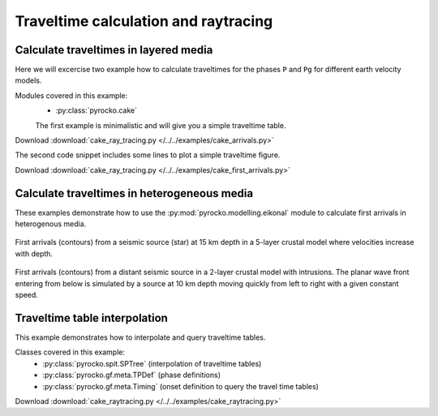 Traveltime calculation and raytracing
=====================================

Calculate traveltimes in layered media
--------------------------------------

Here we will excercise two example how to calculate traveltimes for the phases ``P`` and ``Pg`` for different earth velocity models.

Modules covered in this example:
 * :py:class:`pyrocko.cake`

 The first example is minimalistic and will give you a simple traveltime table.

Download :download:`cake_ray_tracing.py </../../examples/cake_arrivals.py>`

.. literalinclude :: /../../examples/cake_arrivals.py
    :language: python


The second code snippet includes some lines to plot a simple traveltime figure.

Download :download:`cake_ray_tracing.py </../../examples/cake_first_arrivals.py>`

.. literalinclude :: /../../examples/cake_first_arrivals.py
    :language: python



Calculate traveltimes in heterogeneous media
--------------------------------------------

These examples demonstrate how to use the :py:mod:`pyrocko.modelling.eikonal`
module to calculate first arrivals in heterogenous media.


.. literalinclude :: /../../examples/eikonal_example1.py
    :caption: :download:`eikonal_example1.py </../../examples/eikonal_example1.py>`
    :language: python

.. figure :: /static/eikonal_example1.png
    :align: center
    :width: 90%
    :alt: output of eikonal_example1.py

    First arrivals (contours) from a seismic source (star) at 15 km depth in a
    5-layer crustal model where velocities increase with depth.

.. literalinclude :: /../../examples/eikonal_example2.py
    :caption: :download:`eikonal_example2.py </../../examples/eikonal_example2.py>`
    :language: python

.. figure :: /static/eikonal_example2.png
    :align: center
    :width: 90%
    :alt: output of eikonal_example2.py

    First arrivals (contours) from a distant seismic source in a 2-layer
    crustal model with intrusions. The planar wave front entering from below is
    simulated by a source at 10 km depth moving quickly from left to right with
    a given constant speed.


Traveltime table interpolation
-------------------------------

This example demonstrates how to interpolate and query traveltime tables.

Classes covered in this example:
 * :py:class:`pyrocko.spit.SPTree` (interpolation of traveltime tables)
 * :py:class:`pyrocko.gf.meta.TPDef` (phase definitions)
 * :py:class:`pyrocko.gf.meta.Timing` (onset definition to query the travel
   time tables)

Download :download:`cake_raytracing.py </../../examples/cake_raytracing.py>`

.. literalinclude :: /../../examples/cake_raytracing.py
    :language: python
